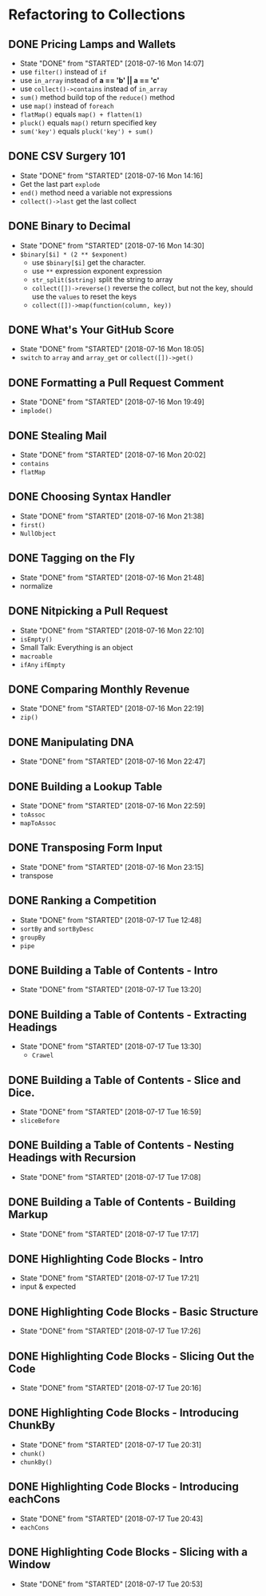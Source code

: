 * Refactoring to Collections
** DONE Pricing Lamps and Wallets
   CLOSED: [2018-07-16 Mon 14:07]
   - State "DONE"       from "STARTED"    [2018-07-16 Mon 14:07]
   - use =filter()= instead of =if=
   - use =in_array= instead of *a == 'b' || a == 'c'*
   - use =collect()->contains= instead of =in_array=
   - =sum()= method build top of the =reduce()= method
   - use =map()= instead of =foreach=
   - =flatMap()= equals =map() + flatten(1)=
   - =pluck()= equals =map()= return specified key
   - =sum('key')= equals =pluck('key') + sum()=
** DONE CSV Surgery 101
   CLOSED: [2018-07-16 Mon 14:16]
   - State "DONE"       from "STARTED"    [2018-07-16 Mon 14:16]
   - Get the last part =explode=
   - =end()= method need a variable not expressions
   - =collect()->last= get the last collect
** DONE Binary to Decimal
   CLOSED: [2018-07-16 Mon 14:30]
   - State "DONE"       from "STARTED"    [2018-07-16 Mon 14:30]
   - =$binary[$i] * (2 ** $exponent)=
     - use =$binary[$i]= get the character.
     - use =**= expression exponent expression
     - =str_split($string)= split the string to array
     - =collect([])->reverse()= reverse the collect, but not the key, should use the =values= to reset the keys
     - =collect([])->map(function(column, key))=
** DONE What's Your GitHub Score
   CLOSED: [2018-07-16 Mon 18:05]
   - State "DONE"       from "STARTED"    [2018-07-16 Mon 18:05]
   - =switch= to =array= and =array_get= or =collect([])->get()=
** DONE Formatting a Pull Request Comment
   CLOSED: [2018-07-16 Mon 19:49]
   - State "DONE"       from "STARTED"    [2018-07-16 Mon 19:49]
   - =implode()=
** DONE Stealing Mail
   CLOSED: [2018-07-16 Mon 20:02]
   - State "DONE"       from "STARTED"    [2018-07-16 Mon 20:02]
   - =contains=
   - =flatMap=
** DONE Choosing Syntax Handler
   CLOSED: [2018-07-16 Mon 21:38]
   - State "DONE"       from "STARTED"    [2018-07-16 Mon 21:38]
   - =first()=
   - =NullObject=
** DONE Tagging on the Fly
   CLOSED: [2018-07-16 Mon 21:48]
   - State "DONE"       from "STARTED"    [2018-07-16 Mon 21:48]
   - normalize
** DONE Nitpicking a Pull Request
   CLOSED: [2018-07-16 Mon 22:10]
   - State "DONE"       from "STARTED"    [2018-07-16 Mon 22:10]
   - =isEmpty()=
   - Small Talk: Everything is an object
   - =macroable=
   - =ifAny= =ifEmpty=
** DONE Comparing Monthly Revenue
   CLOSED: [2018-07-16 Mon 22:19]
   - State "DONE"       from "STARTED"    [2018-07-16 Mon 22:19]
   - =zip()=
** DONE Manipulating DNA
   CLOSED: [2018-07-16 Mon 22:47]
   - State "DONE"       from "STARTED"    [2018-07-16 Mon 22:47]
** DONE Building a Lookup Table
   CLOSED: [2018-07-16 Mon 22:59]
   - State "DONE"       from "STARTED"    [2018-07-16 Mon 22:59]
   - =toAssoc=
   - =mapToAssoc=
** DONE Transposing Form Input
   CLOSED: [2018-07-16 Mon 23:15]
   - State "DONE"       from "STARTED"    [2018-07-16 Mon 23:15]
   - transpose
** DONE Ranking a Competition
   CLOSED: [2018-07-17 Tue 12:48]
   - State "DONE"       from "STARTED"    [2018-07-17 Tue 12:48]
   - =sortBy= and =sortByDesc=
   - =groupBy=
   - =pipe=
** DONE Building a Table of Contents - Intro
   CLOSED: [2018-07-17 Tue 13:20]
   - State "DONE"       from "STARTED"    [2018-07-17 Tue 13:20]
** DONE Building a Table of Contents - Extracting Headings
   CLOSED: [2018-07-17 Tue 13:30]
   - State "DONE"       from "STARTED"    [2018-07-17 Tue 13:30]
     - =Crawel=
** DONE Building a Table of Contents - Slice and Dice.
   CLOSED: [2018-07-17 Tue 16:59]
   - State "DONE"       from "STARTED"    [2018-07-17 Tue 16:59]
   - =sliceBefore=

** DONE Building a Table of Contents - Nesting Headings with Recursion
   CLOSED: [2018-07-17 Tue 17:08]
   - State "DONE"       from "STARTED"    [2018-07-17 Tue 17:08]

** DONE Building a Table of Contents - Building Markup
   CLOSED: [2018-07-17 Tue 17:17]
   - State "DONE"       from "STARTED"    [2018-07-17 Tue 17:17]

** DONE Highlighting Code Blocks - Intro
   CLOSED: [2018-07-17 Tue 17:21]
   - State "DONE"       from "STARTED"    [2018-07-17 Tue 17:21]
   - input & expected

** DONE Highlighting Code Blocks - Basic Structure
   CLOSED: [2018-07-17 Tue 17:26]
   - State "DONE"       from "STARTED"    [2018-07-17 Tue 17:26]

** DONE Highlighting Code Blocks - Slicing Out the Code
   CLOSED: [2018-07-17 Tue 20:16]
   - State "DONE"       from "STARTED"    [2018-07-17 Tue 20:16]

** DONE Highlighting Code Blocks - Introducing ChunkBy
   CLOSED: [2018-07-17 Tue 20:31]
   - State "DONE"       from "STARTED"    [2018-07-17 Tue 20:31]
   - =chunk()=
   - =chunkBy()=

** DONE Highlighting Code Blocks - Introducing eachCons
   CLOSED: [2018-07-17 Tue 20:43]
   - State "DONE"       from "STARTED"    [2018-07-17 Tue 20:43]
   - =eachCons=

** DONE Highlighting Code Blocks - Slicing with a Window
   CLOSED: [2018-07-17 Tue 20:53]
   - State "DONE"       from "STARTED"    [2018-07-17 Tue 20:53]
